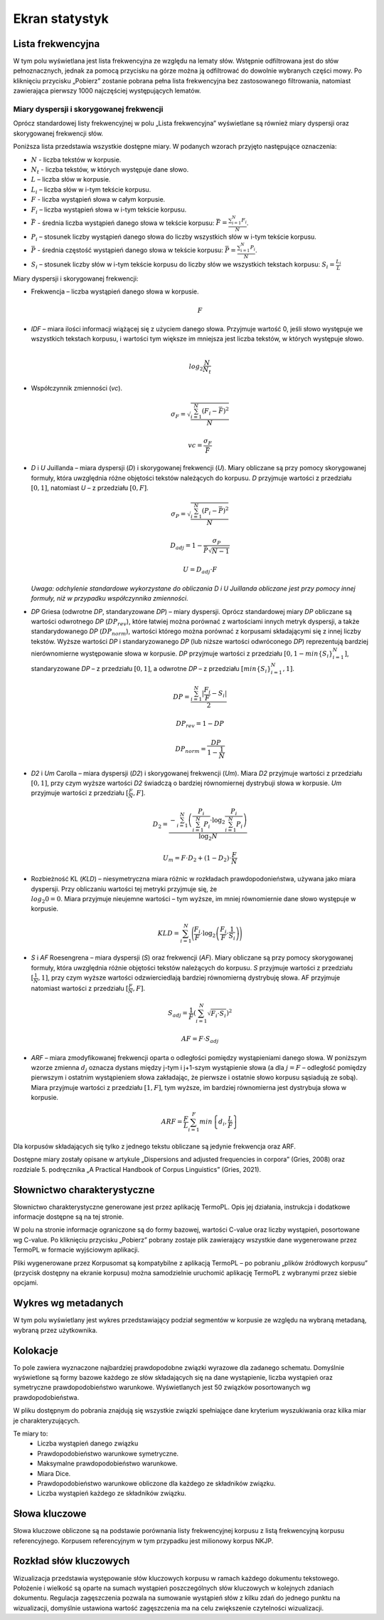 Ekran statystyk
^^^^^^^^^^^^^^^

Lista frekwencyjna
==================

W tym polu wyświetlana jest lista frekwencyjna ze względu na lematy słów. Wstępnie odfiltrowana jest do słów pełnoznacznych, jednak za pomocą przycisku na górze można ją odfiltrować do dowolnie wybranych części mowy. Po kliknięciu przycisku „Pobierz” zostanie pobrana pełna lista frekwencyjna bez zastosowanego filtrowania, natomiast zawierająca pierwszy 1000 najczęściej występujących lematów.


Miary dyspersji i skorygowanej frekwencji
-----------------------------------------

Oprócz standardowej listy frekwencyjnej w polu „Lista frekwencyjna” wyświetlane są również miary dyspersji oraz skorygowanej frekwencji słów.

Poniższa lista przedstawia wszystkie dostępne miary. W podanych wzorach przyjęto następujące oznaczenia:

* :math:`N` - liczba tekstów w korpusie.
* :math:`N_t` - liczba tekstów, w których występuje dane słowo.
* :math:`L` – liczba słów w korpusie.
* :math:`L_i` – liczba słów w i-tym tekście korpusu.
* :math:`F` - liczba wystąpień słowa w całym korpusie.
* :math:`F_i` – liczba wystąpień słowa w i-tym tekście korpusu.
* :math:`\bar{F}` - średnia liczba wystąpień danego słowa w tekście korpusu: :math:`\bar{F} = \frac{\sum_{i=1}^{N}F_i}{N}`.
* :math:`P_i` – stosunek liczby wystąpień danego słowa do liczby wszystkich słów w i-tym tekście korpusu. 
* :math:`\bar{P}` - średnia częstość wystąpień danego słowa w tekście korpusu: :math:`\bar{P} = \frac{\sum_{i=1}^{N}P_i}{N}`.
* :math:`S_i` – stosunek liczby słów w i-tym tekście korpusu do liczby słów we wszystkich tekstach korpusu: :math:`S_i = \frac{L_i}{L}`


Miary dyspersji i skorygowanej frekwencji:

* Frekwencja – liczba wystąpień danego słowa w korpusie.

  .. math::
    F
* *IDF* – miara ilości informacji wiążącej się z użyciem danego słowa. Przyjmuje wartość 0, jeśli słowo występuje we wszystkich tekstach korpusu, i wartości tym większe im mniejsza jest liczba tekstów, w których występuje słowo.

  .. math::
    \\log_2\frac{N}{N_t}
* Współczynnik zmienności (*vc*).

  .. math::
    \sigma_F = \sqrt{\frac{\sum_{i=1}^N(F_i - \bar{F})^2}{N}}

  .. math::
    vc = \frac{\sigma_F}{\bar{F}}

* *D* i *U* Juillanda – miara dyspersji (*D*) i skorygowanej frekwencji (*U*). Miary obliczane są przy pomocy skorygowanej formuły, która uwzględnia różne objętości tekstów należących do korpusu. *D* przyjmuje wartości z przedziału :math:`[0, 1]`, natomiast *U* – z przedziału :math:`[0, F]`.

  .. math::
    \sigma_P = \sqrt{\frac{\sum_{i=1}^N(P_i - \bar{P})^2}{N}}

  .. math::
    D_{adj} = 1 - \frac{\sigma_P}{\bar{P}\sqrt{N - 1}}

  .. math::
    U = D_{adj} \cdot F
    
  *Uwaga: odchylenie standardowe wykorzystane do obliczania D i U Juillanda obliczane jest przy pomocy innej formuły, niż w przypadku współczynnika zmienności.*

* *DP* Griesa (odwrotne *DP*, standaryzowane *DP*) – miary dyspersji. Oprócz standardowej miary *DP* obliczane są wartości odwrotnego *DP* (:math:`DP_{rev}`), które łatwiej można porównać z wartościami innych metryk dyspersji, a także standarydowanego *DP* (:math:`DP_{norm}`), wartości którego można porównać z korpusami składającymi się z innej liczby tekstów. Wyższe wartości *DP* i standaryzowanego *DP* (lub niższe wartości odwróconego *DP*)  reprezentują bardziej nierównomierne występowanie słowa w korpusie. *DP* przyjmuje wartości z przedziału :math:`[0, 1-min\left\{S_i \right\}_{i=1}^N]`, standaryzowane *DP* – z przedziału :math:`[0, 1]`, a odwrotne *DP* – z przedziału :math:`[min \left\{S_i \right\}_{i=1}^N, 1]`.

  .. math::
    DP = \frac{\sum_{i=1}^{N}|\frac{F_i}{F}-S_i|}{2}
   
  .. math::
    DP_{rev} = 1 - DP 

  .. math::
    DP_{norm} = \frac{DP}{1 - \frac{1}{N}}

* *D2* i *Um* Carolla – miara dyspersji (*D2*) i skorygowanej frekwencji (*Um*). Miara *D2* przyjmuje wartości z przedziału :math:`[0, 1]`, przy czym wyższe wartości *D2* świadczą o bardziej równomiernej dystrybuji słowa w korpusie. *Um* przyjmuje wartości z przedziału :math:`[\frac{F}{N}, F]`.

  .. math::
    D_2 = \frac{- \sum_{i=1}^{N} \left( \frac{P_i}{\sum_{i=1}^{N} P_i} \cdot \log_2\frac{P_i}{\sum_{i=1}^{N}P_i} \right)}{\log_2{N}}

  .. math::
    U_m = F \cdot D_2 + (1 - D_2) \cdot \frac{F}{N}
* Rozbieżność KL (*KLD*) – niesymetryczna miara różnic w rozkładach prawdopodonieństwa, używana jako miara dyspersji. Przy obliczaniu wartości tej metryki przyjmuje się, że :math:`\\log_2 0 = 0`. Miara przyjmuje nieujemne wartości – tym wyższe, im mniej równomiernie dane słowo występuje w korpusie. 
  
  .. math::
    KLD = \sum_{i=1}^N \Bigg( \frac{F_i}{F} \cdot \log_2 \left( \frac{F_i}{F} \cdot \frac{1}{S_i} \right) \Bigg)
* *S* i *AF* Roesengrena – miara dyspersji (*S*) oraz frekwencji (*AF*). Miary obliczane są przy pomocy skorygowanej formuły, która uwzględnia różnie objętości tekstów należących do korpusu. *S* przyjmuje wartości z przedziału :math:`[\frac{1}{N}, 1]`, przy czym wyższe wartości odzwierciedlają bardziej równomierną dystrybuję słowa. AF przyjmuje natomiast wartości z przedziału :math:`[\frac{F}{N}, F]`.

  .. math::
    S_{adj} = \frac{1}{F} \left( \sum_{i=1}^N \sqrt{F_i \cdot S_i} \right)^2
  .. math::
    AF = F \cdot S_{adj}

* *ARF* – miara zmodyfikowanej frekwencji oparta o odległości pomiędzy wystąpieniami danego słowa. W poniższym wzorze zmienna :math:`d_j` oznacza dystans między j-tym i j+1-szym wystąpienie słowa (a dla :math:`j = F` – odległość pomiędzy pierwszym i ostatnim wystąpieniem słowa zakładając, że pierwsze i ostatnie słowo korpusu sąsiadują ze sobą). Miara przyjmuje wartości z przedziału :math:`[1, F]`, tym wyższe, im bardziej równomierna jest dystrybuja słowa w korpusie.

  .. math::
    ARF = \frac{F}{L} \sum_{i=1}^F min \left\{ d_i, \frac{L}{F} \right\}


Dla korpusów składających się tylko z jednego tekstu obliczane są jedynie frekwencja oraz ARF.

Dostępne miary zostały opisane w artykule „Dispersions and adjusted frequencies
in corpora” (Gries, 2008) oraz rozdziale 5. podręcznika „A Practical Handbook of Corpus Linguistics” (Gries, 2021).

Słownictwo charakterystyczne
============================

Słownictwo charakterystyczne generowane jest przez aplikację TermoPL. Opis jej działania, instrukcja i dodatkowe informacje dostępne są na tej stronie.

W polu na stronie informacje ograniczone są do formy bazowej, wartości C-value oraz liczby wystąpień, posortowane wg C-value. Po kliknięciu przycisku „Pobierz” pobrany zostaje plik zawierający wszystkie dane wygenerowane przez TermoPL w formacie wyjściowym aplikacji.

Pliki wygenerowane przez Korpusomat są kompatybilne z aplikacją TermoPL – po pobraniu „plików źródłowych korpusu” (przycisk dostępny na ekranie korpusu) można samodzielnie uruchomić aplikację TermoPL z wybranymi przez siebie opcjami.

Wykres wg metadanych
====================

W tym polu wyświetlany jest wykres przedstawiający podział segmentów w korpusie ze względu na wybraną metadaną, wybraną przez użytkownika.

Kolokacje
=========

To pole zawiera wyznaczone najbardziej prawdopodobne związki wyrazowe dla zadanego schematu. Domyślnie wyświetlone są formy bazowe każdego ze słów składających się na dane wystąpienie, liczba wystąpień oraz symetryczne prawdopodobieństwo warunkowe. Wyświetlanych jest 50 związków posortowanych wg prawdopodobieństwa.

W pliku dostępnym do pobrania znajdują się wszystkie związki spełniające dane kryterium wyszukiwania oraz kilka miar je charakteryzujących.

Te miary to:
 - Liczba wystąpień danego związku
 - Prawdopodobieństwo warunkowe symetryczne.
 - Maksymalne prawdopodobieństwo warunkowe.
 - Miara Dice.
 - Prawdopodobieństwo warunkowe obliczone dla każdego ze składników związku.
 - Liczba wystąpień każdego ze składników związku.

Słowa kluczowe
==============

Słowa kluczowe obliczone są na podstawie porównania listy frekwencyjnej korpusu z listą frekwencyjną korpusu referencyjnego. Korpusem referencyjnym w tym przypadku jest milionowy korpus NKJP.

Rozkład słów kluczowych
=======================

Wizualizacja przedstawia występowanie słów kluczowych korpusu w ramach każdego dokumentu tekstowego. Położenie i wielkość są oparte na sumach wystąpień poszczególnych słów kluczowych w kolejnych zdaniach dokumentu. Regulacja zagęszczenia pozwala na sumowanie wystąpień słów z kilku zdań do jednego punktu na wizualizacji, domyślnie ustawiona wartość zagęszczenia ma na celu zwiększenie czytelności wizualizacji.
